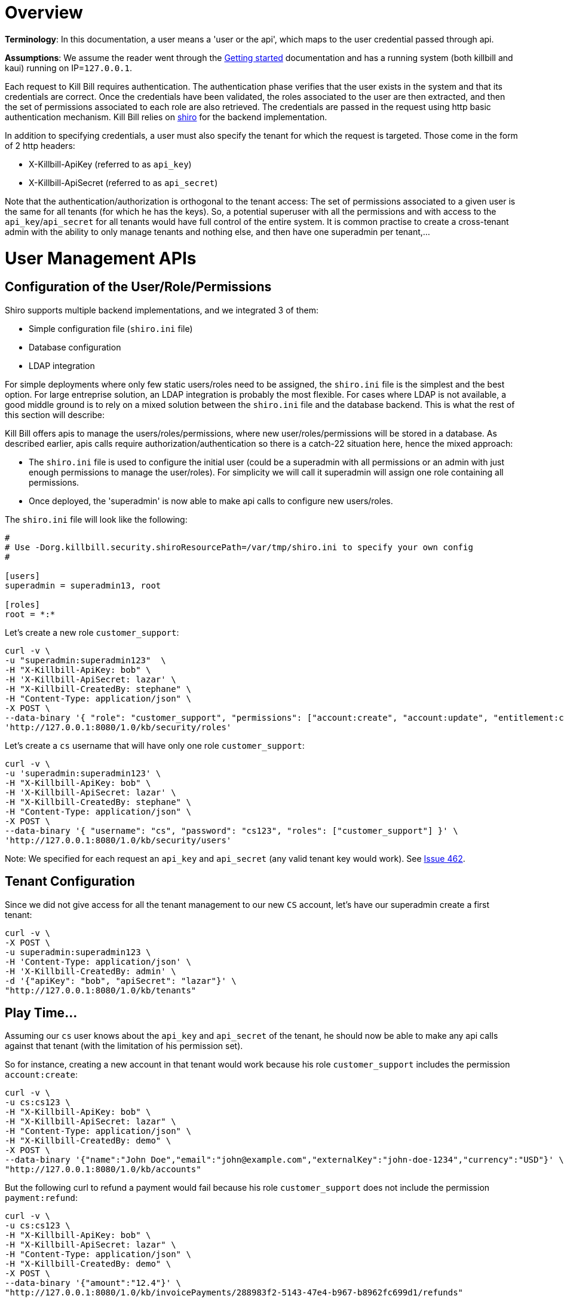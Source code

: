 = Overview

**Terminology**: In this documentation, a user means a 'user or the api', which maps to the user credential passed through api.

**Assumptions**: We assume the reader went through the http://docs.killbill.io/0.15/getting_started.html[Getting started] documentation and has a running system (both killbill and kaui) running on IP=`127.0.0.1`.

Each request to Kill Bill requires authentication. The authentication phase verifies that the user exists in the system and that its credentials are correct. Once the credentials have been validated, the roles associated to the user are then extracted, and then the set of permissions associated to each role are also retrieved. The credentials are passed in the request using http basic authentication mechanism. Kill Bill relies on http://shiro.apache.org/[shiro] for the backend implementation.

In addition to specifying credentials, a user must also specify the tenant for which the request is targeted. Those come in the form of 2 http headers:

* X-Killbill-ApiKey (referred to as `api_key`)
* X-Killbill-ApiSecret (referred to as `api_secret`)

Note that the authentication/authorization is orthogonal to the tenant access: The set of permissions associated to a given user is the same for all tenants (for which he has the keys). So, a potential superuser with all the permissions and with access to the `api_key`/`api_secret` for all tenants would have full control of the entire system. It is common practise to create a cross-tenant admin with the ability to only manage tenants and nothing else, and then have one superadmin per tenant,...


= User Management APIs

== Configuration of the User/Role/Permissions


Shiro supports multiple backend implementations, and we integrated 3 of them:

* Simple configuration file (`shiro.ini` file)
* Database configuration
* LDAP integration

For simple deployments where only few static users/roles need to be assigned, the `shiro.ini` file is the simplest and the best option. For large entreprise solution, an LDAP integration is probably the most flexible. For cases where LDAP is not available, a good middle ground is to rely on a mixed solution between the `shiro.ini` file and the database backend. This is what the rest of this section will describe:

Kill Bill offers apis to manage the users/roles/permissions, where new user/roles/permissions will be stored in a database. As described earlier, apis calls require authorization/authentication so there is a catch-22 situation here, hence the mixed approach:

* The `shiro.ini` file is used to configure the initial user (could be a superadmin with all permissions or an admin with just enough permissions to manage the user/roles). For simplicity we will call it superadmin will assign one role containing all permissions.
* Once deployed, the 'superadmin' is now able to make api calls to configure new users/roles.

The `shiro.ini` file will look like the following:

[source,bash]
----
# 
# Use -Dorg.killbill.security.shiroResourcePath=/var/tmp/shiro.ini to specify your own config
#

[users]
superadmin = superadmin13, root

[roles]
root = *:*
----


Let's create a new role `customer_support`:

[source,bash]
----
curl -v \
-u "superadmin:superadmin123"  \
-H "X-Killbill-ApiKey: bob" \
-H 'X-Killbill-ApiSecret: lazar' \
-H "X-Killbill-CreatedBy: stephane" \
-H "Content-Type: application/json" \
-X POST \
--data-binary '{ "role": "customer_support", "permissions": ["account:create", "account:update", "entitlement:change_plan", "entitlement:pause_resume", "entitlement:cancel", "entitlement:transfer", "invoice:credit", "invoice:item_adjust", "tag:create_tag_definition", "tag:delete_tag_definition", "tag:add", "tag:delete"] }' \
'http://127.0.0.1:8080/1.0/kb/security/roles'
----

Let's create a `cs` username that will have only one role `customer_support`:

[source,bash]
----
curl -v \
-u 'superadmin:superadmin123' \
-H "X-Killbill-ApiKey: bob" \
-H 'X-Killbill-ApiSecret: lazar' \
-H "X-Killbill-CreatedBy: stephane" \
-H "Content-Type: application/json" \
-X POST \
--data-binary '{ "username": "cs", "password": "cs123", "roles": ["customer_support"] }' \
'http://127.0.0.1:8080/1.0/kb/security/users'
----


Note: We specified for each request an `api_key` and `api_secret` (any valid tenant key would work). See https://github.com/killbill/killbill/issues/462[Issue 462].


== Tenant Configuration

Since we did not give access for all the tenant management to our new `CS` account, let's have our superadmin create a first tenant:

[source,bash]
----
curl -v \
-X POST \
-u superadmin:superadmin123 \
-H 'Content-Type: application/json' \
-H 'X-Killbill-CreatedBy: admin' \
-d '{"apiKey": "bob", "apiSecret": "lazar"}' \
"http://127.0.0.1:8080/1.0/kb/tenants"
----

== Play Time...

Assuming our `cs` user knows about the `api_key` and `api_secret` of the tenant, he should now be able to make any api calls against that tenant (with the limitation of his permission set).

So for instance, creating a new account in that tenant would work because his role `customer_support` includes the permission `account:create`:

[source,bash]
----
curl -v \
-u cs:cs123 \
-H "X-Killbill-ApiKey: bob" \
-H "X-Killbill-ApiSecret: lazar" \
-H "Content-Type: application/json" \
-H "X-Killbill-CreatedBy: demo" \
-X POST \
--data-binary '{"name":"John Doe","email":"john@example.com","externalKey":"john-doe-1234","currency":"USD"}' \
"http://127.0.0.1:8080/1.0/kb/accounts"
----

But the following curl to refund a payment would fail because his role `customer_support` does not include the permission `payment:refund`:


[source,bash]
----
curl -v \
-u cs:cs123 \
-H "X-Killbill-ApiKey: bob" \
-H "X-Killbill-ApiSecret: lazar" \
-H "Content-Type: application/json" \
-H "X-Killbill-CreatedBy: demo" \
-X POST \
--data-binary '{"amount":"12.4"}' \
"http://127.0.0.1:8080/1.0/kb/invoicePayments/288983f2-5143-47e4-b967-b8962fc699d1/refunds"
----


= Setup Through KAUI


KAUI has been extended to understand all the user/role/permission management and will manage the corresponding sessions. Some of those implementation details were covered in http://killbill.io/blog/multi-tenancy-authorization[our previous blog post}.

However KAUI does not yet have the flexibility to manage the user/roles/permissions, and also requires making each user known available.


== Initial Configuration

However the catch-22 situation described in the previous section to configure the very first user remains true both for killbill and KAUI:

* For killbill server, we already described the initial configuration through the `shiro.ini` file
* For KAUI, we need to also make that admin account visible (this is a small limitation configuration). Note that the credentials, roles,... associated to that account are entirely managed on the server side (killbill) so there is no duplication or security holes.

In the `kaui` database, insert the initial entry for the `superadmin`:
```
insert into kaui_allowed_users (kb_username, description, created_at, updated_at) values ('superadmin', 'super admin', NOW(), NOW());
```

== Adding new Allowed User

Before our new `cs` user can be able to login to KAUI, the `superadmin` must make it visible. The screen `/admin_allowed_users` (the top right icon will bring you there), allows to enter that user. Only the name and a descriuption needs to be entered (and not the credentials/roles which are managed by the backend) need to be entered.

After entering a new user, the UI will allow to select the tenants this user has access to.

